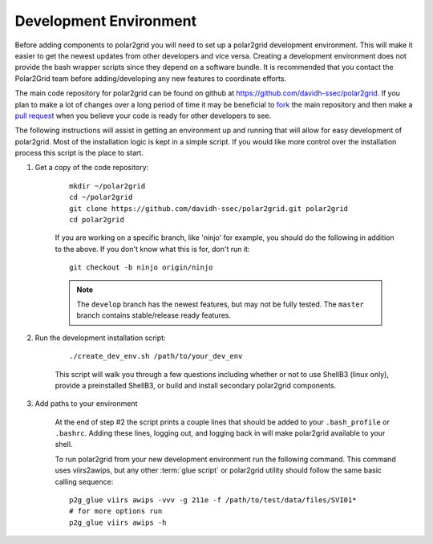 Development Environment
=======================

Before adding components to polar2grid you will need to set up a polar2grid
development environment.  This will make it easier to get the newest updates
from other developers and vice versa. Creating a development environment does
not provide the bash wrapper scripts since they depend on a software bundle.
It is recommended that you contact the Polar2Grid team before adding/developing
any new features to coordinate efforts.

The main code repository for polar2grid can be found on github at
https://github.com/davidh-ssec/polar2grid.
If you plan to make a lot of changes over a long period of time it may
be beneficial to `fork <https://help.github.com/articles/fork-a-repo>`_
the main repository and then make a
`pull request <https://help.github.com/articles/using-pull-requests>`_
when you believe your code is ready for other developers to see.

The following instructions will assist in getting an environment up and running
that will allow for easy development of polar2grid. Most of the installation
logic is kept in a simple script. If you would like more control over the installation
process this script is the place to start.

1. Get a copy of the code repository:
   
    ::

        mkdir ~/polar2grid
        cd ~/polar2grid
        git clone https://github.com/davidh-ssec/polar2grid.git polar2grid
        cd polar2grid

    If you are working on a specific branch, like 'ninjo' for example,
    you should do the following in addition to the above. If you don't know
    what this is for, don't run it:

    ::

        git checkout -b ninjo origin/ninjo

    .. note::

        The ``develop`` branch has the newest features, but may not be fully tested. The ``master`` branch contains
        stable/release ready features.

2. Run the development installation script:

    ::

        ./create_dev_env.sh /path/to/your_dev_env

    This script will walk you through a few questions including whether or not to use ShellB3 (linux only), provide
    a preinstalled ShellB3, or build and install secondary polar2grid components.

3. Add paths to your environment

    At the end of step #2 the script prints a couple lines that should be added to your ``.bash_profile`` or
    ``.bashrc``. Adding these lines, logging out, and logging back in will make polar2grid available to your shell.

    To run polar2grid from your new development environment run the following
    command. This command uses viirs2awips, but any other :term:`glue script` or polar2grid utility
    should follow the same basic calling sequence::

        p2g_glue viirs awips -vvv -g 211e -f /path/to/test/data/files/SVI01*
        # for more options run
        p2g_glue viirs awips -h
